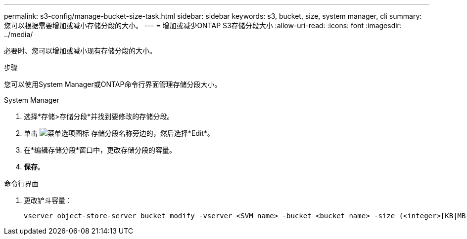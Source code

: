 ---
permalink: s3-config/manage-bucket-size-task.html 
sidebar: sidebar 
keywords: s3, bucket, size, system manager, cli 
summary: 您可以根据需要增加或减小存储分段的大小。 
---
= 增加或减少ONTAP S3存储分段大小
:allow-uri-read: 
:icons: font
:imagesdir: ../media/


[role="lead"]
必要时、您可以增加或减小现有存储分段的大小。

.步骤
您可以使用System Manager或ONTAP命令行界面管理存储分段大小。

[role="tabbed-block"]
====
.System Manager
--
. 选择*存储>存储分段*并找到要修改的存储分段。
. 单击 image:icon_kabob.gif["菜单选项图标"] 存储分段名称旁边的，然后选择*Edit*。
. 在*编辑存储分段*窗口中，更改存储分段的容量。
. *保存*。


--
.命令行界面
--
. 更改铲斗容量：
+
[source, cli]
----
vserver object-store-server bucket modify -vserver <SVM_name> -bucket <bucket_name> -size {<integer>[KB|MB|GB|TB|PB]}
----


--
====